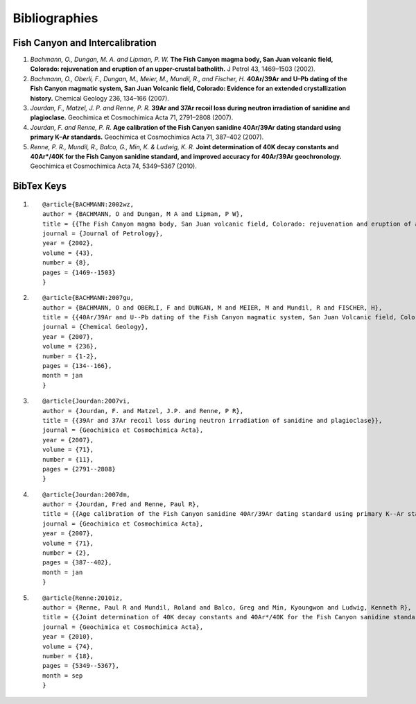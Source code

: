 Bibliographies
===============


Fish Canyon and Intercalibration
---------------------------------
#. *Bachmann, O., Dungan, M. A. and Lipman, P. W.* **The Fish Canyon magma body, San Juan volcanic field, Colorado: rejuvenation and eruption of an upper-crustal batholith.** J Petrol 43, 1469–1503 (2002).
#. *Bachmann, O., Oberli, F., Dungan, M., Meier, M., Mundil, R., and Fischer, H.* **40Ar/39Ar and U–Pb dating of the Fish Canyon magmatic system, San Juan Volcanic field, Colorado: Evidence for an extended crystallization history.** Chemical Geology 236, 134–166 (2007).
#. *Jourdan, F., Matzel, J. P. and Renne, P. R.*  **39Ar and 37Ar recoil loss during neutron irradiation of sanidine and plagioclase.** Geochimica et Cosmochimica Acta 71, 2791–2808 (2007).
#. *Jourdan, F. and Renne, P. R.* **Age calibration of the Fish Canyon sanidine 40Ar/39Ar dating standard using primary K–Ar standards.** Geochimica et Cosmochimica Acta 71, 387–402 (2007).
#. *Renne, P. R., Mundil, R., Balco, G., Min, K. & Ludwig, K. R.* **Joint determination of 40K decay constants and 40Ar*/40K for the Fish Canyon sanidine standard, and improved accuracy for 40Ar/39Ar geochronology.** Geochimica et Cosmochimica Acta 74, 5349–5367 (2010).


BibTex Keys
-------------
#. ::
	
	@article{BACHMANN:2002wz,
	author = {BACHMANN, O and Dungan, M A and Lipman, P W},
	title = {{The Fish Canyon magma body, San Juan volcanic field, Colorado: rejuvenation and eruption of an upper-crustal batholith}},
	journal = {Journal of Petrology},
	year = {2002},
	volume = {43},
	number = {8},
	pages = {1469--1503}
	}
#. ::
	
	@article{BACHMANN:2007gu,
	author = {BACHMANN, O and OBERLI, F and DUNGAN, M and MEIER, M and Mundil, R and FISCHER, H},
	title = {{40Ar/39Ar and U--Pb dating of the Fish Canyon magmatic system, San Juan Volcanic field, Colorado: Evidence for an extended crystallization history}},
	journal = {Chemical Geology},
	year = {2007},
	volume = {236},
	number = {1-2},
	pages = {134--166},
	month = jan
	}
#. ::
	
	@article{Jourdan:2007vi,
	author = {Jourdan, F. and Matzel, J.P. and Renne, P R},
	title = {{39Ar and 37Ar recoil loss during neutron irradiation of sanidine and plagioclase}},
	journal = {Geochimica et Cosmochimica Acta},
	year = {2007},
	volume = {71},
	number = {11},
	pages = {2791--2808}
	}
#. ::
	
	@article{Jourdan:2007dm,
	author = {Jourdan, Fred and Renne, Paul R},
	title = {{Age calibration of the Fish Canyon sanidine 40Ar/39Ar dating standard using primary K--Ar standards}},
	journal = {Geochimica et Cosmochimica Acta},
	year = {2007},
	volume = {71},
	number = {2},
	pages = {387--402},
	month = jan
	}
#. ::
	
	@article{Renne:2010iz,
	author = {Renne, Paul R and Mundil, Roland and Balco, Greg and Min, Kyoungwon and Ludwig, Kenneth R},
	title = {{Joint determination of 40K decay constants and 40Ar*/40K for the Fish Canyon sanidine standard, and improved accuracy for 40Ar/39Ar geochronology}},
	journal = {Geochimica et Cosmochimica Acta},
	year = {2010},
	volume = {74},
	number = {18},
	pages = {5349--5367},
	month = sep
	}
	

